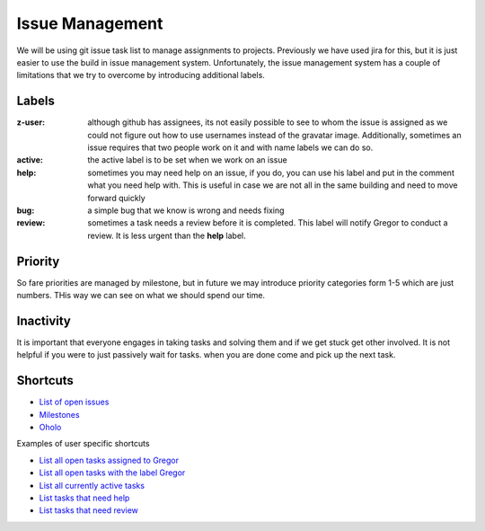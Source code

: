 
Issue Management
======================================================================

We will be using git issue task list to manage assignments to
projects.  Previously we have used jira for this, but it is just
easier to use the build in issue management system. Unfortunately, the
issue management system has a couple of limitations that we try to
overcome by introducing additional labels.

Labels
----------------------------------------------------------------------

:z-user: 
    although github has assignees, its not easily possible to see to
    whom the issue is assigned as we could not figure out how to use
    usernames instead of the gravatar image. Additionally, sometimes
    an issue requires that two people work on it and with name labels
    we can do so.

:active: 
    the active label is to be set when we work on an issue

:help: 
    sometimes you may need help on an issue, if you do, you can use
    his label and put in the comment what you need help with. This is
    useful in case we are not all in the same building and need to
    move forward quickly

:bug: 
    a simple bug that we know is wrong and needs fixing

:review: 
    sometimes a task needs a review before it is completed. This label
    will notify Gregor to conduct a review. It is less urgent than the
    **help** label.

Priority
----------------------------------------------------------------------

So fare priorities are managed by milestone, but in future we may
introduce priority categories form 1-5 which are just numbers. THis
way we can see on what we should spend our time.

Inactivity
----------------------------------------------------------------------

It is important that everyone engages in taking tasks and solving them
and if we get stuck get other involved. It is not helpful if you were
to just passively wait for tasks. when you are done come and pick up
the next task.

Shortcuts
----------------------------------------------------------------------

* `List of open issues <https://github.com/cloudmesh/cloudmesh/issues?direction=desc&sort=updated&state=open>`_
* `Milestones <https://github.com/cloudmesh/cloudmesh/issues/milestones>`_
* `Oholo <https://www.ohloh.net/p/cloudmesh-rain>`_

Examples of user specific shortcuts

* `List all open tasks assigned to Gregor <https://github.com/cloudmesh/cloudmesh/issues/assigned/laszewsk?direction=desc&sort=updated&state=open>`_
* `List all open tasks with the label Gregor <https://github.com/cloudmesh/cloudmesh/issues/assigned/laszewsk?direction=desc&labels=z-gregor&page=1&sort=updated&state=open>`_

* `List all currently active tasks <https://github.com/cloudmesh/cloudmesh/issues/assigned/laszewsk?direction=desc&labels=active&page=1&sort=updated&state=open>`_

* `List tasks that need help <https://github.com/cloudmesh/cloudmesh/issues/assigned/laszewsk?direction=desc&labels=help&page=1&sort=updated&state=open>`_

* `List tasks that need review  <https://github.com/cloudmesh/cloudmesh/issues/assigned/laszewsk?direction=desc&labels=review&milestone=&page=1&sort=updated&state=open>`_

